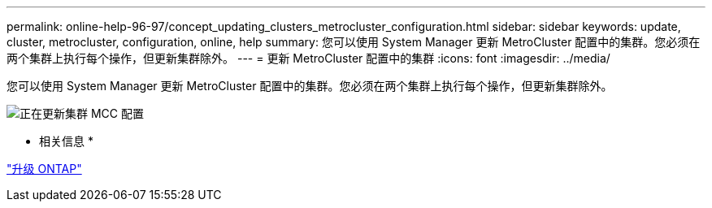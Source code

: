 ---
permalink: online-help-96-97/concept_updating_clusters_metrocluster_configuration.html 
sidebar: sidebar 
keywords: update, cluster, metrocluster, configuration, online, help 
summary: 您可以使用 System Manager 更新 MetroCluster 配置中的集群。您必须在两个集群上执行每个操作，但更新集群除外。 
---
= 更新 MetroCluster 配置中的集群
:icons: font
:imagesdir: ../media/


[role="lead"]
您可以使用 System Manager 更新 MetroCluster 配置中的集群。您必须在两个集群上执行每个操作，但更新集群除外。

image::../media/updating_cluster_mcc_configuration.gif[正在更新集群 MCC 配置]

* 相关信息 *

https://docs.netapp.com/us-en/ontap/upgrade/task_upgrade_andu_sm.html["升级 ONTAP"]
